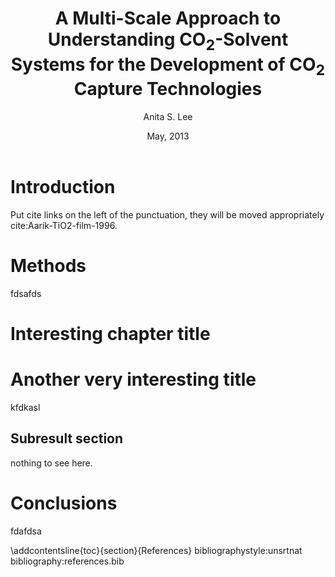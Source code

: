 #+LATEX_CLASS: cmu-dissertation
#+OPTIONS: toc:nil ^:{}

# Be explicit on packages used 
#+LATEX_HEADER: \usepackage[sort&compress,super,comma]{natbib}
#+LATEX_HEADER: \usepackage{natmove}  % move citations after punctuation
#+LATEX_HEADER: \usepackage{float}
#+LATEX_HEADER: \usepackage{graphicx}
#+LATEX_HEADER: \usepackage{setspace}
#+LATEX_HEADER: \usepackage[font=singlespacing]{caption}
#+LATEX_HEADER: \usepackage[top=1in, bottom=1in, left=2in, right=1in]{geometry}
#+LATEX_HEADER: \usepackage{chngcntr}
#+LATEX_HEADER: \usepackage{amssymb, amsmath}
#+LATEX_HEADER: \usepackage[mathscr]{euscript}
#+LATEX_HEADER: \usepackage{color}
#+LATEX_HEADER: \usepackage{indentfirst}
#+LATEX_HEADER: \usepackage{subcaption}
#+LATEX_HEADER: \usepackage{footnote}
#+LATEX_HEADER: \usepackage{array}
#+LATEX_HEADER: \usepackage{setspace}
#+LATEX_HEADER: \usepackage{hyphenat}
#+LATEX_HEADER: \usepackage{graphics}	
#+LATEX_HEADER: \usepackage{url}
#+LATEX_HEADER: \usepackage[titletoc]{appendix}
#+LATEX_HEADER: \usepackage[version=3]{mhchem}
#+LATEX_HEADER: \usepackage[linktocpage, pdfstartview=FitH, colorlinks, linkcolor=blue, anchorcolor=blue, citecolor=blue,  filecolor=blue,  menucolor=blue,  urlcolor=blue]{hyperref}

#+TITLE: A Multi-Scale Approach to Understanding CO$_2$-Solvent Systems for the Development of CO$_2$ Capture Technologies

#+AUTHOR: Anita S. Lee

# List your prior degrees with institution. Separate degrees if needed
# with \\.
#
#+PRIORDEGREE: B.S., Chemical Engineering, University of Arizona\\ B.S., Mathematics, University of Arizona

#+DEPARTMENT: Department of Chemical Engineering
#+DATE: May, 2013

# Acknowledgements in a single line. Separate paragraphs with \\\indent
#
#+ACKNOWLEDGEMENTS: I would like to thank the world.

# Abstract in a single line. Separate paragraphs with \\\indent. Use proper LaTeX where needed.
#
#+ABSTRACT: CO$_2$ capture from a coal-fired power plant is a difficult problem that is costly due to the high energy demands of the process. Given the existing and well-understood processes for pre-combustion CO$_2$ removal through physical absorption and post-combustion flue gas acid gas treating, developing new solvents with lower energy demands has potential to reduce CO$_2$ capture costs of these processes. In this work, we use analytical and computational techniques to understanding of CO$_2$-solvent systems at a molecular and process scale. This multi-scale understanding of solvent-CO$_2$ systems will guide the design of new solvents for low cost CO$_2$ capture. \\\indent At the molecular level, CO$_2$-solvent interactions were studied to understand the role of the solvent and identify solvent molecular properties that could be used as descriptors and/or tuning parameters of the interactions.  A Density Functional Theory study of CO$_2$-amine solvents for post-combustion capture showed the reaction energy to form bicarbonate and carbamate products were stabilized for amines functionalized with electron donating groups and destabilized with electron withdrawing groups.  Additionally, amine electronegativity was determined to be a good descriptor of the amine-bicarbonate reaction energy, which could be tuned with the choice of functional group and degree of amine functionalization.   CO$_2$ interactions with pre-combustion capture physical solvents, hydrophobic CO$_2$-philic oligomers and 1-alkyl-3-methylimidazolium based ionic liquids, were characterized using Raman spectroscopy.  Additionally, a technique to quantify solubility of CO$_2$ in physical solvents using the Raman spectra was developed and showed CO$_2$ solubility to correlate with molecular weight of the solvent.  \\\indent Aspen Plus simulations coupled with a genetic algorithm were used to understand the potential impact of solvent selection on the post-combustion CO$_2$ capture process by modeling a 90\% CO$_2$ capture process using MEA, DEA, and AMP.  This analysis evaluated and equitably compared the process performance of post-combustion capture solvents and showed the trade-offs between lower energy demands and capital cost of the process and by comparison DEA could achieve 90\% capture from a coal-fired power plant with lowest capital cost and highest net power output from the plant. A similar analysis could be performed with the pre-combustion capture process to assess and compare the performance those solvents. 

# Now you put your regular org-mode text here for your chapters..
* Introduction
Put cite links on the left of the punctuation, they will be moved appropriately cite:Aarik-TiO2-film-1996.

* Methods
fdsafds

* Interesting chapter title
* Another very interesting title
kfdkasl

** Subresult section
nothing to see here.
* Conclusions
fdafdsa


# References. You do not need to define a References section. The bibliography command automatically makes that.
\newpage
\singlespacing
\addcontentsline{toc}{section}{References}
bibliographystyle:unsrtnat
bibliography:references.bib

# Delete this section if you do not have any appendices.
\newpage
\begin{appendices}
* Proof of completeness
Do not put Appendix in the heading title. It will be added automatically.

* Raw data
\end{appendices}




